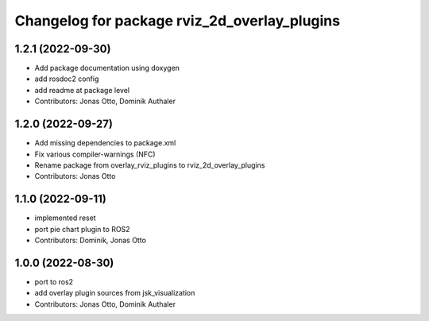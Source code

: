^^^^^^^^^^^^^^^^^^^^^^^^^^^^^^^^^^^^^^^^^^^^^
Changelog for package rviz_2d_overlay_plugins
^^^^^^^^^^^^^^^^^^^^^^^^^^^^^^^^^^^^^^^^^^^^^

1.2.1 (2022-09-30)
------------------
* Add package documentation using doxygen
* add rosdoc2 config
* add readme at package level
* Contributors: Jonas Otto, Dominik Authaler

1.2.0 (2022-09-27)
------------------
* Add missing dependencies to package.xml
* Fix various compiler-warnings (NFC)
* Rename package from overlay_rviz_plugins to rviz_2d_overlay_plugins
* Contributors: Jonas Otto

1.1.0 (2022-09-11)
------------------
* implemented reset
* port pie chart plugin to ROS2
* Contributors: Dominik, Jonas Otto

1.0.0 (2022-08-30)
------------------
* port to ros2
* add overlay plugin sources from jsk_visualization
* Contributors: Jonas Otto, Dominik Authaler
